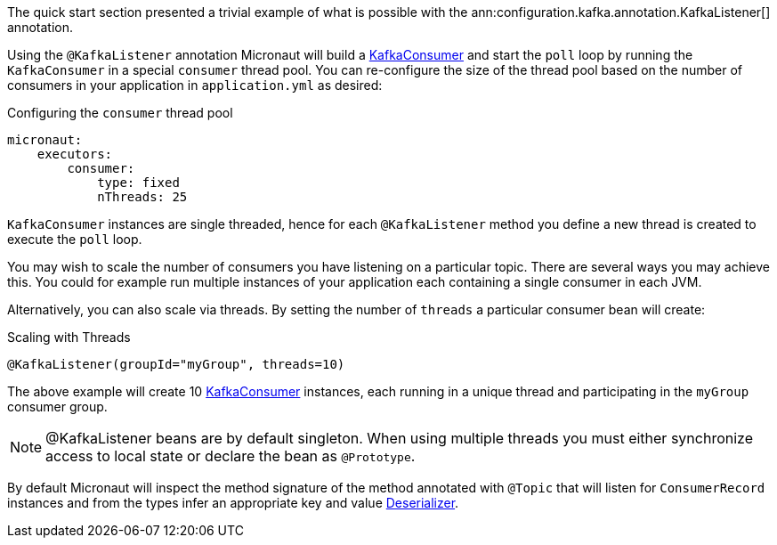 The quick start section presented a trivial example of what is possible with the ann:configuration.kafka.annotation.KafkaListener[] annotation.

Using the `@KafkaListener` annotation Micronaut will build a link:{kafkaapi}/org/apache/kafka/clients/consumer/KafkaConsumer.html[KafkaConsumer] and start the `poll` loop by running the `KafkaConsumer` in a special `consumer` thread pool. You can re-configure the size of the thread pool based on the number of consumers in your application in `application.yml` as desired:

.Configuring the `consumer` thread pool
[source,yaml]
----
micronaut:
    executors:
        consumer:
            type: fixed
            nThreads: 25
----

`KafkaConsumer` instances are single threaded, hence for each `@KafkaListener` method you define a new thread is created to execute the `poll` loop.

You may wish to scale the number of consumers you have listening on a particular topic. There are several ways you may achieve this. You could for example run multiple instances of your application each containing a single consumer in each JVM.

Alternatively, you can also scale via threads. By setting the number of `threads` a particular consumer bean will create:

.Scaling with Threads
[source,java]
----
@KafkaListener(groupId="myGroup", threads=10)
----

The above example will create 10 link:{kafkaapi}/org/apache/kafka/clients/consumer/KafkaConsumer.html[KafkaConsumer] instances, each running in a unique thread and participating in the `myGroup` consumer group.

NOTE: @KafkaListener beans are by default singleton. When using multiple threads you must either synchronize access to local state or declare the bean as `@Prototype`.

By default Micronaut will inspect the method signature of the method annotated with `@Topic` that will listen for `ConsumerRecord` instances and from the types infer an appropriate key and value link:{kafkaapi}/org/apache/kafka/common/serialization/Deserializer.html[Deserializer].
